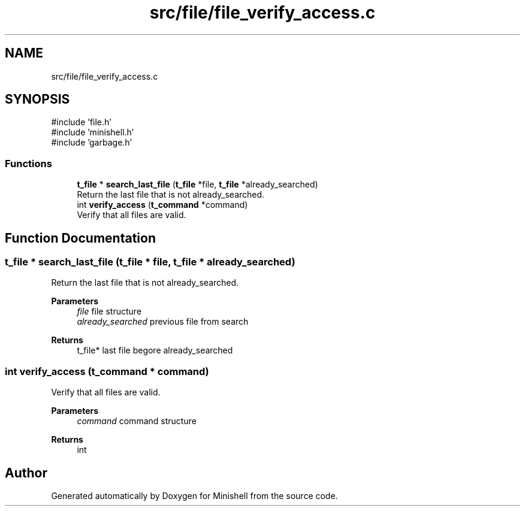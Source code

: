 .TH "src/file/file_verify_access.c" 3 "Minishell" \" -*- nroff -*-
.ad l
.nh
.SH NAME
src/file/file_verify_access.c
.SH SYNOPSIS
.br
.PP
\fR#include 'file\&.h'\fP
.br
\fR#include 'minishell\&.h'\fP
.br
\fR#include 'garbage\&.h'\fP
.br

.SS "Functions"

.in +1c
.ti -1c
.RI "\fBt_file\fP * \fBsearch_last_file\fP (\fBt_file\fP *file, \fBt_file\fP *already_searched)"
.br
.RI "Return the last file that is not already_searched\&. "
.ti -1c
.RI "int \fBverify_access\fP (\fBt_command\fP *command)"
.br
.RI "Verify that all files are valid\&. "
.in -1c
.SH "Function Documentation"
.PP 
.SS "\fBt_file\fP * search_last_file (\fBt_file\fP * file, \fBt_file\fP * already_searched)"

.PP
Return the last file that is not already_searched\&. 
.PP
\fBParameters\fP
.RS 4
\fIfile\fP file structure 
.br
\fIalready_searched\fP previous file from search 
.RE
.PP
\fBReturns\fP
.RS 4
t_file* last file begore already_searched 
.RE
.PP

.SS "int verify_access (\fBt_command\fP * command)"

.PP
Verify that all files are valid\&. 
.PP
\fBParameters\fP
.RS 4
\fIcommand\fP command structure 
.RE
.PP
\fBReturns\fP
.RS 4
int 
.RE
.PP

.SH "Author"
.PP 
Generated automatically by Doxygen for Minishell from the source code\&.
